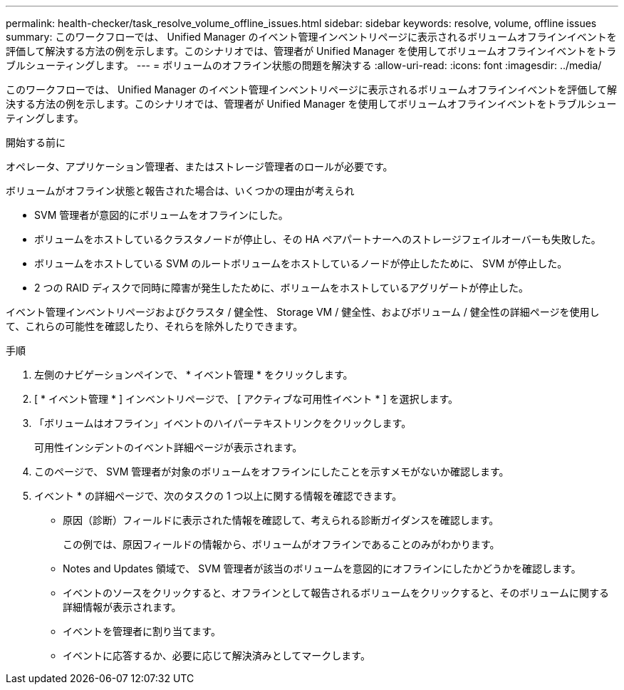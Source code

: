 ---
permalink: health-checker/task_resolve_volume_offline_issues.html 
sidebar: sidebar 
keywords: resolve, volume, offline issues 
summary: このワークフローでは、 Unified Manager のイベント管理インベントリページに表示されるボリュームオフラインイベントを評価して解決する方法の例を示します。このシナリオでは、管理者が Unified Manager を使用してボリュームオフラインイベントをトラブルシューティングします。 
---
= ボリュームのオフライン状態の問題を解決する
:allow-uri-read: 
:icons: font
:imagesdir: ../media/


[role="lead"]
このワークフローでは、 Unified Manager のイベント管理インベントリページに表示されるボリュームオフラインイベントを評価して解決する方法の例を示します。このシナリオでは、管理者が Unified Manager を使用してボリュームオフラインイベントをトラブルシューティングします。

.開始する前に
オペレータ、アプリケーション管理者、またはストレージ管理者のロールが必要です。

ボリュームがオフライン状態と報告された場合は、いくつかの理由が考えられ

* SVM 管理者が意図的にボリュームをオフラインにした。
* ボリュームをホストしているクラスタノードが停止し、その HA ペアパートナーへのストレージフェイルオーバーも失敗した。
* ボリュームをホストしている SVM のルートボリュームをホストしているノードが停止したために、 SVM が停止した。
* 2 つの RAID ディスクで同時に障害が発生したために、ボリュームをホストしているアグリゲートが停止した。


イベント管理インベントリページおよびクラスタ / 健全性、 Storage VM / 健全性、およびボリューム / 健全性の詳細ページを使用して、これらの可能性を確認したり、それらを除外したりできます。

.手順
. 左側のナビゲーションペインで、 * イベント管理 * をクリックします。
. [ * イベント管理 * ] インベントリページで、 [ アクティブな可用性イベント * ] を選択します。
. 「ボリュームはオフライン」イベントのハイパーテキストリンクをクリックします。
+
可用性インシデントのイベント詳細ページが表示されます。

. このページで、 SVM 管理者が対象のボリュームをオフラインにしたことを示すメモがないか確認します。
. イベント * の詳細ページで、次のタスクの 1 つ以上に関する情報を確認できます。
+
** 原因（診断）フィールドに表示された情報を確認して、考えられる診断ガイダンスを確認します。
+
この例では、原因フィールドの情報から、ボリュームがオフラインであることのみがわかります。

** Notes and Updates 領域で、 SVM 管理者が該当のボリュームを意図的にオフラインにしたかどうかを確認します。
** イベントのソースをクリックすると、オフラインとして報告されるボリュームをクリックすると、そのボリュームに関する詳細情報が表示されます。
** イベントを管理者に割り当てます。
** イベントに応答するか、必要に応じて解決済みとしてマークします。



